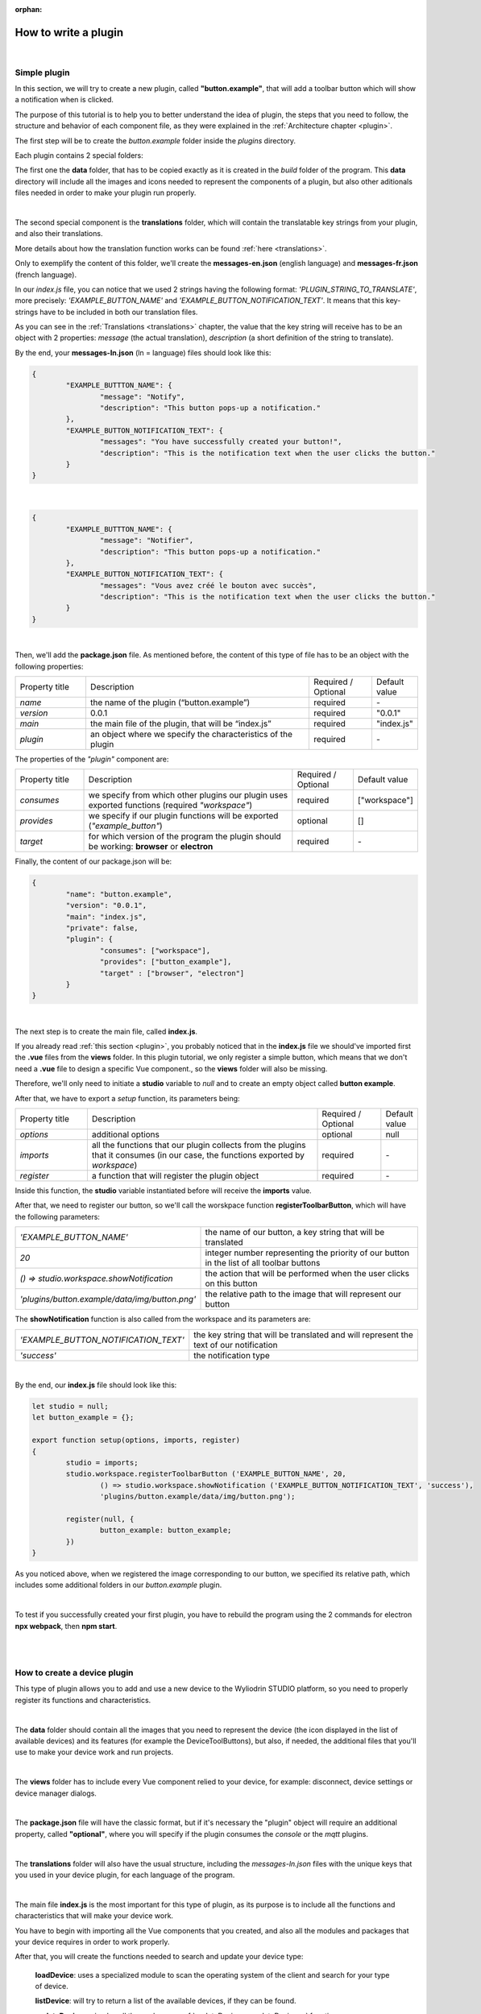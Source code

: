 :orphan:

How to write a plugin
=========================

|

.. _simple:

Simple plugin
*****************
In this section, we will try to create a new plugin, called **"button.example"**, that will add a toolbar button which will show a notification when is clicked.

The purpose of this tutorial is to help you to better understand the idea of plugin, the steps that you need to follow, the structure and behavior of each component file, as they were explained in the :ref:`Architecture chapter <plugin>`.

The first step will be to create the *button.example* folder inside the *plugins* directory. 

Each plugin contains 2 special folders:

The first one the **data** folder, that has to be copied exactly as it is created in the *build* folder of the program. This **data** directory will include all the images and icons needed to represent the components of a plugin, but also other aditionals files needed in order to make your plugin run properly. 

|

The second special component is the **translations** folder, which will contain the translatable key strings from your plugin, and also their translations.

More details about how the translation function works can be found :ref:`here <translations>`.

Only to exemplify the content of this folder, we'll create the **messages-en.json** (english language) and **messages-fr.json** (french language).

In our *index.js* file, you can notice that we used 2 strings having the following format: *'PLUGIN_STRING_TO_TRANSLATE'*, more precisely: *'EXAMPLE_BUTTON_NAME'* and *'EXAMPLE_BUTTON_NOTIFICATION_TEXT'*. It means that this key-strings have to be included in both our translation files.

As you can see in the :ref:`Translations <translations>` chapter, the value that the key string will receive has to be an object with 2 properties: *message* (the actual translation), *description* (a short definition of the string to translate).

By the end, your **messages-ln.json** (ln = language) files should look like this:

.. code-block:: json

	{
		"EXAMPLE_BUTTTON_NAME": {
			"message": "Notify",
			"description": "This button pops-up a notification."
		},
		"EXAMPLE_BUTTON_NOTIFICATION_TEXT": {
			"messages": "You have successfully created your button!",
			"description": "This is the notification text when the user clicks the button."
		}
	}

|

.. code-block:: json

	{
		"EXAMPLE_BUTTTON_NAME": {
			"message": "Notifier",
			"description": "This button pops-up a notification."
		},
		"EXAMPLE_BUTTON_NOTIFICATION_TEXT": {
			"messages": "Vous avez créé le bouton avec succès",
			"description": "This is the notification text when the user clicks the button."
		}
	}

|

Then, we'll add the **package.json** file. As mentioned before, the content of this type of file has to be an object with the following properties:

.. list-table::
	:widths: 17 55 15 7

	* - Property title
	  - Description
	  - Required / Optional
	  - Default value
	* - *name*
	  - the name of the plugin (“button.example”)
	  - required
	  - \-
	* - *version*
	  - 0.0.1
	  - required
	  - "0.0.1"
	* - *main*
	  - the main file of the plugin, that will be “index.js”
	  - required
	  - "index.js"
	* - *plugin*
	  - an object where we specify the characteristics of the plugin
	  - required
	  - \-

The properties of the *"plugin"* component are:

.. list-table::
	:widths: 17 55 15 7

	* - Property title
	  - Description
	  - Required / Optional
	  - Default value
	* - *consumes*
	  - we specify from which other plugins our plugin uses exported functions (required *"workspace"*)
	  - required
	  - ["workspace"]
	* - *provides*
	  - we specify if our plugin functions will be exported (*"example_button"*)
	  - optional
	  - []
	* - *target*
	  - for which version of the program the plugin should be working: **browser** or **electron**
	  - required
	  - \-

Finally, the content of our package.json will be:

.. code-block:: json

	{
		"name": "button.example",
		"version": "0.0.1",
		"main": "index.js",
		"private": false,
		"plugin": {
			"consumes": ["workspace"],
			"provides": ["button_example"],
			"target" : ["browser", "electron"]
		}
	}

|

The next step is to create the main file, called **index.js**. 

If you already read :ref:`this section <plugin>`, you probably noticed that in the **index.js** file we should've imported first the **.vue** files from the **views** folder. In this plugin tutorial, we only register a simple button, which means that we don't need a **.vue** file to design a specific Vue component., so the **views** folder will also be missing.

Therefore, we'll only need to initiate a **studio** variable to *null* and to create an empty object called **button example**.

After that, we have to export a *setup* function, its parameters being:

.. list-table::
	:widths: 17 55 15 7

	* - Property title
	  - Description
	  - Required / Optional
	  - Default value
	* - *options* 
	  - additional options
	  - optional
	  - null
	* - *imports* 
	  - all the functions that our plugin collects from the plugins that it consumes (in our case, the functions exported by *workspace*)
	  - required
	  - \-
	* - *register*
	  - a function that will register the plugin object
	  - required
	  - \-

Inside this function, the **studio** variable instantiated before will receive the **imports** value.

After that, we need to register our button, so we'll call the worskpace function **registerToolbarButton**, which will have the following parameters:

.. list-table::
	:widths: 30 70

	* - *'EXAMPLE_BUTTON_NAME'*
	  - the name of our button, a key string that will be translated
	* - *20* 
	  - integer number representing the priority of our button in the list of all toolbar buttons
	* - *() => studio.workspace.showNotification*
	  - the action that will be performed when the user clicks on this button
	* - *'plugins/button.example/data/img/button.png'* 
	  - the relative path to the image that will represent our button

The **showNotification** function is also called from the workspace and its parameters are:

.. list-table::
	:widths: 30 70

	* - *'EXAMPLE_BUTTON_NOTIFICATION_TEXT'* 
	  - the key string that will be translated and will represent the text of our notification
	* - *'success'* 
	  - the notification type

|

By the end, our **index.js** file should look like this:

.. code-block:: javascript

	let studio = null;
	let button_example = {};

	export function setup(options, imports, register)
	{
		studio = imports;
		studio.workspace.registerToolbarButton ('EXAMPLE_BUTTON_NAME', 20,
			() => studio.workspace.showNotification ('EXAMPLE_BUTTON_NOTIFICATION_TEXT', 'success'),
			'plugins/button.example/data/img/button.png');

		register(null, {
			button_example: button_example;
		})
	}

As you noticed above, when we registered the image corresponding to our button, we specified its relative path, which includes some additional folders in our *button.example* plugin. 

|

To test if you successfully created your first plugin, you have to rebuild the program using the 2 commands for electron **npx webpack**, then **npm start**. 

.. image:: images/examplebutton.png
	:align: center

|

.. image:: images/exampleNotification.png
	:align: center


|

How to create a device plugin
*********************************

This type of plugin allows you to add and use a new device to the Wyliodrin STUDIO platform, so you need to properly register its functions and characteristics.

|

The **data** folder should contain all the images that you need to represent the device (the icon displayed in the list of available devices) and its features (for example the DeviceToolButtons), but also, if needed, the additional files that you'll use to make your device work and run projects.

|

The **views** folder has to include every Vue component relied to your device, for example: disconnect, device settings or device manager dialogs.

|

The **package.json** file will have the classic format, but if it's necessary the "plugin" object will require an additional property, called **"optional"**, where you will specify if the plugin consumes the *console* or the *mqtt* plugins.

|

The **translations** folder will also have the usual structure, including the *messages-ln.json* files with the unique keys that you used in your device plugin, for each language of the program.

|

The main file **index.js** is the most important for this type of plugin, as its purpose is to include all the functions and characteristics that will make your device work. 

You have to begin with importing all the Vue components that you created, and also all the modules and packages that your device requires in order to work properly.

After that, you will create the functions needed to search and update your device type:

	**loadDevice**: uses a specialized module to scan the operating system of the client and search for your type of device.

	**listDevice**: will try to return a list of the available devices, if they can be found.

	**updateDevices**: simply call the workspace :ref:`updateDevices <updateDevices>` function.

	**searchDevices**: checks systematically the list with all the available devices found, trying to find those having the name or the description fitting your type of device;

	adds a new object to the *devices* array, with the relevant properties: unique *id*, *name*, *description*, *address*, *priority*, *icon*, type of *board*, type of *connection*, and others additional properties depending on the type of the device.


Inside the *setup* function, you have to create the object you will register and export for your plugin, its properties being the functions that will help the user manage your device on the Wyliodrin Studio platform:

	**defaultIcon**: correlates a default icon to a device that doesn't have any particular image already attached

	**registerForUpdade**: registers to receive updates for a device

	**getConnections**: returns the connections array for every unique device id

	**connect**: connects the device to Wyliodrin Studio; if there is no connection previously created for the current unique id of the device, it will create a data transport path conforming with the type of your device;

	after that, according to the current status,  you will bring up to date your device, using the *updateDevices* function and you will set up its functioning characteristics.

		The device statuses are:

.. list-table::

	* - DISCONNECTED
	  - the device is offline
	* - CONNECTING
	  - trying to connect
	* - SYNCHRONIZING
	  - trying to synchronize with the device
	* - CONNECTED
	  - the device is online
	* - ISSUE
	  - there is some issue, the system is partially functional
	* - ERROR
	  - there is an error with the system


**disconnect**: opens a dialog where the user chooses the way he wants to disconnect the device; the methods of disconnection are:

		* *StandBy* - 
		* *Disconnect* - 
		* *Turn-Off* - 

After creating the new device object, you have to register it using the workspace function :ref:`registerDeviceDriver <registerDevice>` and generate the specific buttons for your type of device, using also an workspace function: :ref:`registerDeviceToolButton <registerDeviceToolButton>`. 

Each device should have a **Run** button, that will run the code written by the user in the current project, and a **Stop** button, to interrupt the current project from running, but you can always add others particular buttons, specialized to execute yor own functions. These buttons should include 2 properties, *visible* and *enabled*, whose values become *true* only if there is a device connected.

Also, if your device interacts with the *console* or the *mqtt* server, you will have to create some specific functions that will establish the data transfer protocol.

|

.. _wyappBoard:

How to add a wyapp board
***************************


If you're trying to add a new board plugin, our *"device.wyapp.raspberrypi"*, *"device.wyapp.beagleboneblack"* and *"device.wyapp.udooneo"* plugins may serve as a support for you.

In the **index.js** file, inside the *setup* function, you need to create an event, so when the board is *'ready'*, you call the **registerPinLayout** function from our *"pinlayout"* plugin. The purpose of this function is to register the pins of your board in the **Pin Layout** tab, using the appropriate images that you saved in the *data* folder of our plugin.

For example, if we are connected to a Raspberry Pi, the content of the Pin Layout tab will be: 

.. image:: images/pinlayout.png
	:align: center
	:width: 500px
	:height: 400px

The next step is to create an object having your new board name, with the next functions:

	**iconURL()** => the image corresponding to your board

	**found(device)** => if a device was found, you can modify some of its properties

	**update(device)** => update a device, modify some of its properties

	**run(project)** => modify the project before run

|

The final step is to register your board and, if it's necessary, the blocks that you'll use, from the *"editor_visual"* plugin.

For example, if you want to register a *raspberry pi* board, you should use this function:

.. code-block:: javascript

	registerBoard ('raspberrypi', raspberrypi);

|

How to write an editor plugin
********************************

The purpose of an editor plugin is to create a code editor, which is correlated to our *"projects"* plugin.

The name of the editor plugins should be **projects.editor.**, followed by the name of the editor. 

First, you need to create the **views** folder, where your **.vue** files will be included. Inside the *EditorAce.vue* file, you will have to create an **editor** tag, which is actually an imported module, installed as *'vue2-ace-editor'*. The editor will be dynamically updated according to the changes that are made in the code. An *initEditor* function is required here at initialization, to import the modes, themes and snippets supported by your editor. The mode will be updated according to the programming language, marked by the type/extension of the file.

|


How to write a language plugin
********************************

The purpose of this type of plugins is to register a new programming language that will be supported by the Wyliodrin Studio IDE.

For example, we'll try to add a new programming language, called "MyAwesomeLanguage", whit the *".aws"* extension:

As you can notice, the name of this type of plugins should begin with *"language."*, which will be followed by the actual name of the programming language that you want to register, which means that you will have to create a new folder, **"language.myawesomelanguage"**.


As any other plugin, it's  required to have a *package.json* file, having the classic format. It's necessary to mention that this type of plugin **consumes** both *"workspace"* and *"projects"* plugins, and their **target** are both *"electron"* and *"browser"*.

So, the content of your package.json should look like that:

.. code-block:: json

	{
		"name": "language.myawesomelanguage",
	    "version": "0.0.1",
	    "main": "index.js",
	    "private": true,
	    "plugin": {
	        "consumes": ["workspace","projects"],
	        "provides": [],
	        "target": ["electron", "browser"]
	    }
	}

The language plugin doesn't have any Vue component, so we don't have to create the **views** folder, but we need the **data** folder to save a characteristic image for the programming language. Let's pick as example for our *language.myawesomelanguage* plugin, an icon that we will save in the **data/img** folder:

.. image:: images/awesome.png
	:align: center
	:width: 90px
	:height: 90px

Inside the main file, **index.js**, we obviously need to initialize the *studio* variable to null, and inside the *setup* function it will receive all the imported functions from the "workspace" and "projects" plugin.

The next step is to create the **awesome** object, containing the options of our programming language:

.. code-block:: javascript

	let studio = null;

	export default function setup (options, imports, register)
	{
		studio = imports;
		
		let awsome = {
			async createProject(name){
				await studio.projects.newFile(name,'/main.aws','print ("Hello from Awesome")');			
			},
			getDefaultFileName() {
				return '/main.aws';
			},
			getDefaultRunFileName() {
				return '/main.aws';
			},
			getMakefile(project, filename) {
				if (filename[0] === '/') 
					filename = filename.substring (1);

				return 'run:\n\tawesome main.aws';
			},
		};



The next step is to register the new programming language, using the function :ref:`registerLanguage <registerLanguage>`:

.. code-block:: javascript

	studio.projects.registerLanguage('awesome', 'awesome', 'plugins/language.myawesomelanguage/data/img/awesome.png', awesome);

where the last parameter represents the *awesome* object we created before.

|

How to add a language addon plugin
*************************************

This type of plugin modifies the language plugin for certain devices. For instant, we are using it for visual and rpk. To design your own language addon, you will have to create a new plugin folder, called *"language.visual."*, followed by the type of the device you want the language addon for.

For example, let's say that you want to create an addon for your *Awesome* device and you need to create a new plugin, called **language.visual.awesome**

|

The first step is to create a new folder, **visual**, where you will add .................. *.js* files.

You will also have to create a *toolbox.xml* file, where you will include the actual design of the blocks you want to be available for your device.

|

The **index.js** file will first import the *xml* module and the *toolbox.xml* file, the second one as a string, using the *raw-loader* module. More details about this webpack loader can be found `here <https://github.com/webpack-contrib/raw-loader>`_.

.. code-block:: javascript

	import xml from 'xml-js';
	import toolboxStr from 'raw-loader!./visual/toolbox.xml';

Then, you will import the code and the blocks from the *.js* files included in the *visual* folder.

.. code-block:: javascript

	let blocks = require ('./visual/definitions_for_awesome.js');
	let code = require ('./visual/code_for_awesome.js');

The *setup* function will register the changes you made for your device, using the projects function :ref:`registerLanguageAddon <registerLanguageAddon>`. 

.. code-block:: javascript
	
	let studio = null;
	export function setup (options, imports, register)
	{
		studio = imports;

		studio.projects.registerLanguageAddon ('visual', 'awesome', 'awesome', {
			getDefaultRunFileName ()
			{
				return '/main.visual.js';
			},

			sourceLanguage ()
			{
				return 'myawesomelanguage';
			}
		});

		let toolbox = xml.xml2js (toolboxStr);
		studio.editor_visual.registerBlocksDefinitions ('awesome', blocks, code, toolbox, {type: 'awesome', board: 'awesome'});

		register (null, {});
	}

As you can notice, the final step is to parse the toolbox string imported before and then to register the blocks using the **registerBlocksDefinitions** function from the *projects.editor.visual* plugin. 

The parameters of this function are:

.. list-table::
	:widths: 17 55 15 7

	* - Property title
	  - Description
	  - Required / Optional
	  - Default value
	* - *id*
	  - the id of the device
	  - required
	  - \-
	* - *blocks*
	  - the blockly visual blocks
	  - required
	  - \-
	* - *code*
	  - the blockly code
	  - required
	  - \-
	* - *toolbox*
	  - the parsed toolbox string
	  - required
	  - \-
	* - *options*
	  - additional options, an object where you can specify the device type and the board
	  - optional
	  - {}

Of course, you also need to have a **package.json** file, where you should mention that your language addon plugin also consumes "editor_visual", because it's using the *registerBlockDefinitions* function.

.. code-block:: json

	{
	    "name": "language.visual.awesome",
	    "version": "0.0.1",
	    "main": "index.js",
	    "private": true,
	    "plugin": {
	        "consumes": ["workspace","projects","editor_visual"],
	        "provides": [],
	        "target": ["electron"]
	    }
	}
